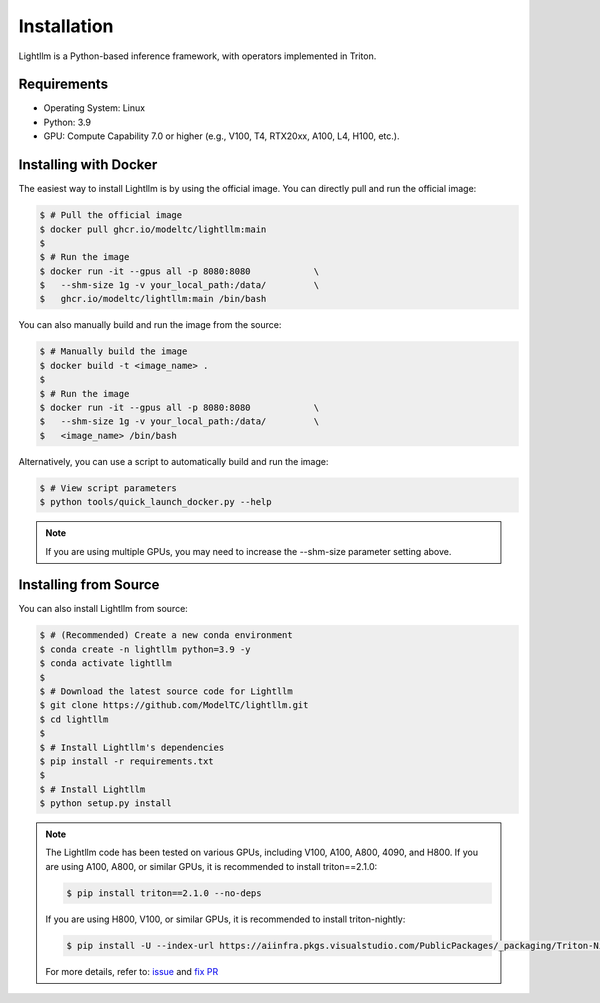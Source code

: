 .. _installation:

Installation
============

Lightllm is a Python-based inference framework, with operators implemented in Triton.

Requirements
------------

* Operating System: Linux
* Python: 3.9
* GPU: Compute Capability 7.0 or higher (e.g., V100, T4, RTX20xx, A100, L4, H100, etc.).


.. _build_from_docker:

Installing with Docker
-----------------------
The easiest way to install Lightllm is by using the official image. You can directly pull and run the official image:

.. code-block:: console

    $ # Pull the official image
    $ docker pull ghcr.io/modeltc/lightllm:main
    $
    $ # Run the image
    $ docker run -it --gpus all -p 8080:8080            \
    $   --shm-size 1g -v your_local_path:/data/         \
    $   ghcr.io/modeltc/lightllm:main /bin/bash

You can also manually build and run the image from the source:


.. code-block:: console

    $ # Manually build the image
    $ docker build -t <image_name> .
    $
    $ # Run the image
    $ docker run -it --gpus all -p 8080:8080            \
    $   --shm-size 1g -v your_local_path:/data/         \
    $   <image_name> /bin/bash

Alternatively, you can use a script to automatically build and run the image:


.. code-block:: console

    $ # View script parameters
    $ python tools/quick_launch_docker.py --help

.. note::
    If you are using multiple GPUs, you may need to increase the --shm-size parameter setting above.

.. _build_from_source:

Installing from Source
-----------------------

You can also install Lightllm from source:

.. code-block:: console

    $ # (Recommended) Create a new conda environment
    $ conda create -n lightllm python=3.9 -y
    $ conda activate lightllm
    $
    $ # Download the latest source code for Lightllm
    $ git clone https://github.com/ModelTC/lightllm.git
    $ cd lightllm
    $
    $ # Install Lightllm's dependencies
    $ pip install -r requirements.txt
    $
    $ # Install Lightllm
    $ python setup.py install

.. note::

    The Lightllm code has been tested on various GPUs, including V100, A100, A800, 4090, and H800.
    If you are using A100, A800, or similar GPUs, it is recommended to install triton==2.1.0:

    .. code-block:: console

        $ pip install triton==2.1.0 --no-deps

    If you are using H800, V100, or similar GPUs, it is recommended to install triton-nightly:

    .. code-block:: console

        $ pip install -U --index-url https://aiinfra.pkgs.visualstudio.com/PublicPackages/_packaging/Triton-Nightly/pypi/simple/ triton-nightly --no-deps

    For more details, refer to: `issue <https://github.com/triton-lang/triton/issues/3619>`_ and `fix PR <https://github.com/triton-lang/triton/pull/3638>`_
